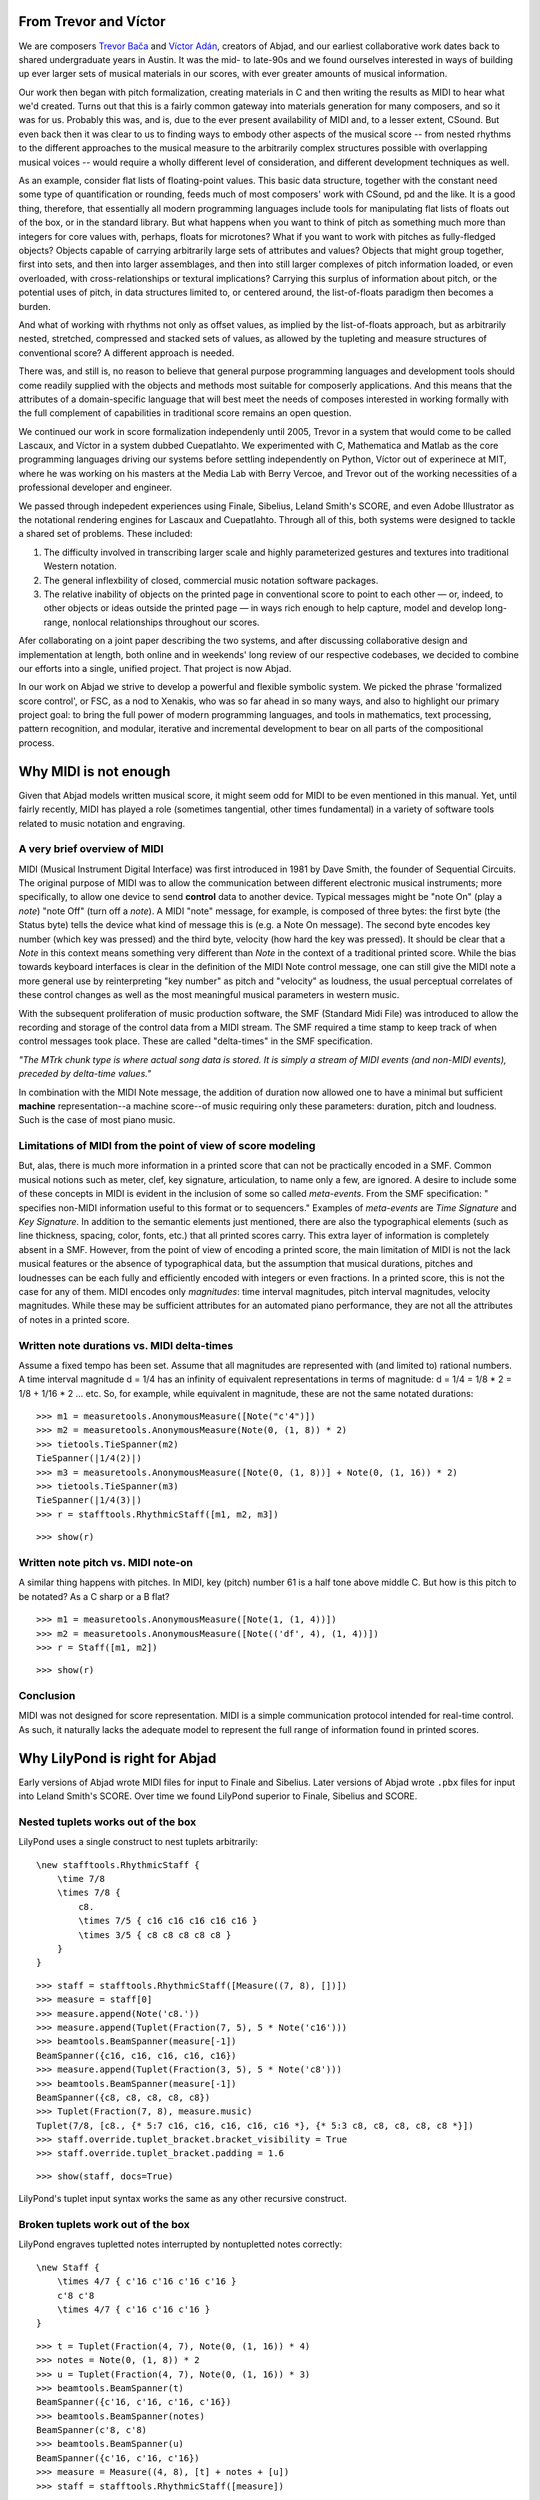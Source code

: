 From Trevor and Víctor
======================


We are composers `Trevor Bača <http://www.trevorbaca.com>`_ and 
`Víctor Adán <http://www.victoradan.net>`__, creators of Abjad, and 
our earliest collaborative work dates back to shared undergraduate years 
in Austin. It was the mid- to late-90s and we found ourselves interested 
in ways of building up ever larger sets of musical materials in our 
scores, with ever greater amounts of musical information.

Our work then began with pitch formalization, creating materials in C 
and then writing the results as MIDI to hear what we'd created. Turns 
out that this is a fairly common gateway into materials generation for 
many composers, and so it was for us. Probably this was, and is, due to 
the ever present availability of MIDI and, to a lesser extent, CSound. 
But even back then it was clear to us to finding ways to embody other 
aspects of the musical score -- from nested rhythms to the different 
approaches to the musical measure to the arbitrarily complex structures 
possible with overlapping musical voices -- would require a wholly 
different level of consideration, and different development techniques 
as well.

As an example, consider flat lists of floating-point values. This basic 
data structure, together with the constant need some type of 
quantification or rounding, feeds much of most composers' work with 
CSound, pd and the like. It is a good thing, therefore, that essentially 
all modern programming languages include tools for manipulating flat 
lists of floats out of the box, or in the standard library. But what 
happens when you want to think of pitch as something much more than 
integers for core values with, perhaps, floats for microtones? What if 
you want to work with pitches as fully-fledged objects? Objects capable 
of carrying arbitrarily large sets of attributes and values? Objects 
that might group together, first into sets, and then into larger 
assemblages, and then into still larger complexes of pitch information 
loaded, or even overloaded, with cross-relationships or textural 
implications? Carrying this surplus of information about pitch, or the 
potential uses of pitch, in data structures limited to, or centered 
around, the list-of-floats paradigm then becomes a burden.

And what of working with rhythms not only as offset values, as implied 
by the list-of-floats approach, but as arbitrarily nested, stretched, 
compressed and stacked sets of values, as allowed by the tupleting and 
measure structures of conventional score? A different approach is 
needed.

There was, and still is, no reason to believe that general purpose 
programming languages and development tools should come readily supplied 
with the objects and methods most suitable for composerly applications. 
And this means that the attributes of a domain-specific language that 
will best meet the needs of composes interested in working formally with 
the full complement of capabilities in traditional score remains an open 
question.

We continued our work in score formalization independenly until 2005, 
Trevor in a system that would come to be called Lascaux, and Víctor in 
a system dubbed Cuepatlahto. We experimented with C, Mathematica and 
Matlab as the core programming languages driving our systems before 
settling independently on Python, Víctor out of experinece at MIT, 
where he was working on his masters at the Media Lab with Berry Vercoe, 
and Trevor out of the working necessities of a professional developer 
and engineer.

We passed through indepedent experiences using Finale, Sibelius, Leland 
Smith's SCORE, and even Adobe Illustrator as the notational rendering 
engines for Lascaux and Cuepatlahto. Through all of this, both systems 
were designed to tackle a shared set of problems. These included:

1. The difficulty involved in transcribing larger scale and highly
   parameterized gestures and textures into traditional Western notation.

2. The general inflexbility of closed, commercial music notation
   software packages.

3. The relative inability of objects on the printed page in conventional
   score to point to each other — or, indeed, to other objects or
   ideas outside the printed page — in ways rich enough to help capture, 
   model and develop long-range, nonlocal relationships throughout our scores.

Afer collaborating on a joint paper describing the two systems, and 
after discussing collaborative design and implementation at length, both 
online and in weekends' long review of our respective codebases, we 
decided to combine our efforts into a single, unified project. That 
project is now Abjad.

In our work on Abjad we strive to develop a powerful and flexible 
symbolic system. We picked the phrase 'formalized score control', or 
FSC, as a nod to Xenakis, who was so far ahead in so many ways, and also 
to highlight our primary project goal: to bring the full power of modern 
programming languages, and tools in mathematics, text processing, 
pattern recognition, and modular, iterative and incremental development 
to bear on all parts of the compositional process.


Why MIDI is not enough
======================

Given that Abjad models written musical score, it might seem odd for 
MIDI to be even mentioned in this manual. Yet, until fairly recently, 
MIDI has played a role (sometimes tangential, other times fundamental) 
in a variety of software tools related to music notation and engraving.



A very brief overview of MIDI
-----------------------------

MIDI (Musical Instrument Digital Interface) was first introduced in 1981 
by Dave Smith, the founder of Sequential Circuits. The original purpose 
of MIDI was to allow the communication between different electronic 
musical instruments; more specifically, to allow one device to send 
**control** data to another device. Typical messages might be "note On" 
(play a *note*) "note Off" (turn off a *note*). A MIDI "note" message, 
for example, is composed of three bytes: the first byte (the Status 
byte) tells the device what kind of message this is (e.g. a Note On 
message). The second byte encodes key number (which key was pressed) and 
the third byte, velocity (how hard the key was pressed). It should be 
clear that a *Note* in this context means something very different than 
*Note* in the context of a traditional printed score. While the bias 
towards keyboard interfaces is clear in the definition of the MIDI Note 
control message, one can still give the MIDI note a more general use by 
reinterpreting "key number" as pitch and "velocity" as loudness, the 
usual perceptual correlates of these control changes as well as the most 
meaningful musical parameters in western music.

With the subsequent proliferation of music production software, the SMF 
(Standard Midi File) was introduced to allow the recording and storage 
of the control data from a MIDI stream. The SMF required a time stamp to 
keep track of when control messages took place. These are called 
"delta-times" in the SMF specification.

*"The MTrk chunk type is where actual song data is stored. It is simply 
a stream of MIDI events (and non-MIDI events), preceded by delta-time 
values."*

In combination with the MIDI Note message, the addition of duration now 
allowed one to have a minimal but sufficient **machine** 
representation--a machine score--of music requiring only these 
parameters: duration, pitch and loudness. Such is the case of most piano 
music.



Limitations of MIDI from the point of view of score modeling
------------------------------------------------------------

But, alas, there is much more information in a printed score that can 
not be practically encoded in a SMF. Common musical notions such as 
meter, clef, key signature, articulation, to name only a few, are 
ignored. A desire to include some of these concepts in MIDI is evident 
in the inclusion of some so called *meta-events*. From the SMF 
specification: " specifies non-MIDI information useful to this format or 
to sequencers." Examples of *meta-events* are *Time Signature* and *Key 
Signature*. In addition to the semantic elements just mentioned, there 
are also the typographical elements (such as line thickness, spacing, 
color, fonts, etc.) that all printed scores carry. This extra layer of 
information is completely absent in a SMF. However, from the point of 
view of encoding a printed score, the main limitation of MIDI is not the 
lack musical features or the absence of typographical data, but the 
assumption that musical durations, pitches and loudnesses can be each 
fully and efficiently encoded with integers or even fractions. In a 
printed score, this is not the case for any of them. MIDI encodes only 
*magnitudes*: time interval magnitudes, pitch interval magnitudes, 
velocity magnitudes. While these may be sufficient attributes for an 
automated piano performance, they are not all the attributes of notes in 
a printed score.



Written note durations vs. MIDI delta-times
-------------------------------------------

Assume a fixed tempo has been set. Assume that all magnitudes are 
represented with (and limited to) rational numbers. A time interval 
magnitude d = 1/4 has an infinity of equivalent representations in terms 
of magnitude: d = 1/4 = 1/8 * 2 = 1/8 + 1/16 * 2 ... etc. So, for 
example, while equivalent in magnitude, these are not the same notated 
durations:

::

   >>> m1 = measuretools.AnonymousMeasure([Note("c'4")])
   >>> m2 = measuretools.AnonymousMeasure(Note(0, (1, 8)) * 2)
   >>> tietools.TieSpanner(m2)
   TieSpanner(|1/4(2)|)
   >>> m3 = measuretools.AnonymousMeasure([Note(0, (1, 8))] + Note(0, (1, 16)) * 2)
   >>> tietools.TieSpanner(m3)
   TieSpanner(|1/4(3)|)
   >>> r = stafftools.RhythmicStaff([m1, m2, m3])


::

   >>> show(r)

.. image:: images/index-1.png


Written note pitch vs. MIDI note-on
-----------------------------------

A similar thing happens with pitches. In MIDI, key (pitch) number 61 is 
a half tone above middle C. But how is this pitch to be notated? As a C 
sharp or a B flat?

::

   >>> m1 = measuretools.AnonymousMeasure([Note(1, (1, 4))])
   >>> m2 = measuretools.AnonymousMeasure([Note(('df', 4), (1, 4))])
   >>> r = Staff([m1, m2])


::

   >>> show(r)

.. image:: images/index-2.png


Conclusion
----------

MIDI was not designed for score representation. MIDI is a simple 
communication protocol intended for real-time control. As such, it 
naturally lacks the adequate model to represent the full range of 
information found in printed scores.


Why LilyPond is right for Abjad
===============================

Early versions of Abjad wrote MIDI files for input to Finale and 
Sibelius. Later versions of Abjad wrote ``.pbx`` files for input into 
Leland Smith's SCORE. Over time we found LilyPond superior to Finale, 
Sibelius and SCORE.

Nested tuplets works out of the box
-----------------------------------

LilyPond uses a single construct to nest tuplets arbitrarily:

::

    \new stafftools.RhythmicStaff {
        \time 7/8
        \times 7/8 {
            c8.
            \times 7/5 { c16 c16 c16 c16 c16 }
            \times 3/5 { c8 c8 c8 c8 c8 }
        }
    }

::

   >>> staff = stafftools.RhythmicStaff([Measure((7, 8), [])])
   >>> measure = staff[0]
   >>> measure.append(Note('c8.'))
   >>> measure.append(Tuplet(Fraction(7, 5), 5 * Note('c16')))
   >>> beamtools.BeamSpanner(measure[-1])
   BeamSpanner({c16, c16, c16, c16, c16})
   >>> measure.append(Tuplet(Fraction(3, 5), 5 * Note('c8')))
   >>> beamtools.BeamSpanner(measure[-1])
   BeamSpanner({c8, c8, c8, c8, c8})
   >>> Tuplet(Fraction(7, 8), measure.music)
   Tuplet(7/8, [c8., {* 5:7 c16, c16, c16, c16, c16 *}, {* 5:3 c8, c8, c8, c8, c8 *}])
   >>> staff.override.tuplet_bracket.bracket_visibility = True
   >>> staff.override.tuplet_bracket.padding = 1.6


::

   >>> show(staff, docs=True)

.. image:: images/index-3.png


LilyPond's tuplet input syntax works the same as any other recursive construct.

Broken tuplets work out of the box
----------------------------------

LilyPond engraves tupletted notes interrupted by nontupletted notes correctly:

::

    \new Staff {
        \times 4/7 { c'16 c'16 c'16 c'16 }
        c'8 c'8
        \times 4/7 { c'16 c'16 c'16 }
    }

::

   >>> t = Tuplet(Fraction(4, 7), Note(0, (1, 16)) * 4)
   >>> notes = Note(0, (1, 8)) * 2
   >>> u = Tuplet(Fraction(4, 7), Note(0, (1, 16)) * 3)
   >>> beamtools.BeamSpanner(t)
   BeamSpanner({c'16, c'16, c'16, c'16})
   >>> beamtools.BeamSpanner(notes)
   BeamSpanner(c'8, c'8)
   >>> beamtools.BeamSpanner(u)
   BeamSpanner({c'16, c'16, c'16})
   >>> measure = Measure((4, 8), [t] + notes + [u])
   >>> staff = stafftools.RhythmicStaff([measure])


::

   >>> show(staff, docs=True)

.. image:: images/index-4.png


Nonbinary meters work out of the box
------------------------------------

The rhythm above rewrites with time signatures in place of tuplets:

::

    \new Staff {
        \time 4/28 c'16 c'16 c'16 c'16 |
        \time 2/8  c'8  c'8 |
        \time 3/28 c'16 c'16 c'16 |
    }

::

   >>> t = Measure((4, 28), Note(0, (1, 16)) * 4)
   >>> u = Measure((2, 8), Note(0, (1, 8)) * 2)
   >>> v = Measure((3, 28), Note(0, (1, 16)) * 3)
   >>> beamtools.BeamSpanner(t)
   BeamSpanner(|4/28(4)|)
   >>> beamtools.BeamSpanner(u)
   BeamSpanner(|2/8(2)|)
   >>> beamtools.BeamSpanner(v)
   BeamSpanner(|3/28(3)|)
   >>> staff = stafftools.RhythmicStaff([t, u, v])


::

   >>> show(staff)

.. image:: images/index-5.png


The time signatures ``4/28`` and ``3/28`` here have a denominator not 
equal to ``4``, ``8``, ``16`` or any other nonnegative integer power of 
two. Abjad calls such time signatures **nonbinary meters** and LilyPond 
engraves them correctly.

Lilypond models the musical measure correctly
---------------------------------------------

Most engraving packages make the concept of the measure out to be more 
important than it should. We see evidence of this wherever an engraving 
package makes it difficult for either a long note or the notes of a 
tuplet to cross a barline. These difficulties come from working the idea 
of measure-as-container deep into object model of the package.

There is a competing way to model the musical measure that we might call 
the measure-as-background way of thinking about things. Western notation 
pratice started absent any concept of the barline, introduced the idea 
gradually, and has since retreated from the necessity of the convention. 
Engraving packages that pick out an understanding of the barline from 
the 18th or 19th centuries subscribe to the measure-as-container view of 
things and oversimplify the problem. One result of this is to render 
certain barline-crossing rhythmic figures either an inelegant hack or an 
outright impossibility. LilyPond eschews the measure-as-container model 
in favor of the measure-as-background model better able to handle both 
earlier and later notation practice.
